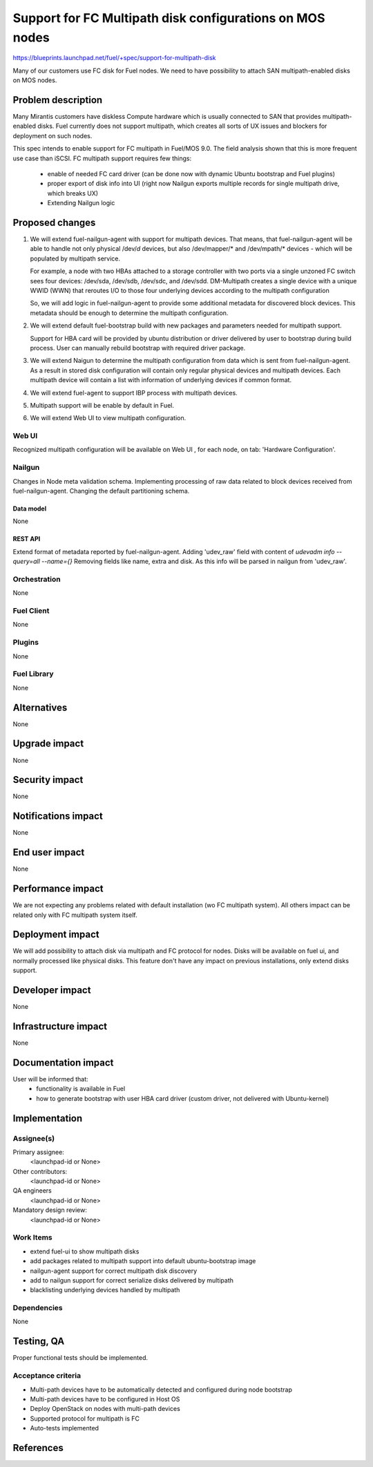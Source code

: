 ..
 This work is licensed under a Creative Commons Attribution 3.0 Unported
 License.

 http://creativecommons.org/licenses/by/3.0/legalcode

=========================================================
Support for FC Multipath disk configurations on MOS nodes
=========================================================

https://blueprints.launchpad.net/fuel/+spec/support-for-multipath-disk

Many of our customers use FC disk for Fuel nodes.
We need to have possibility to attach SAN multipath-enabled disks on MOS nodes.


-------------------
Problem description
-------------------

Many Mirantis customers have diskless Compute hardware which is usually
connected to SAN that provides multipath-enabled disks.
Fuel currently does not support multipath, which creates all sorts of UX issues
and blockers for deployment on such nodes.

This spec intends to enable support for FC multipath in Fuel/MOS 9.0. The field
analysis shown that this is more frequent use case than iSCSI.
FC multipath support requires few things:

    * enable of needed FC card driver (can be done now with dynamic Ubuntu
      bootstrap and Fuel plugins)

    * proper export of disk info into UI (right now Nailgun exports multiple
      records for single multipath drive, which breaks UX)

    * Extending Nailgun logic


----------------
Proposed changes
----------------


#. We will extend fuel-nailgun-agent with support for multipath devices.
   That means, that fuel-nailgun-agent will be able to handle not only physical
   /dev/*d* devices, but also /dev/mapper/* and /dev/mpath/* devices - which
   will be populated by multipath service.

   For example, a node with two HBAs attached to a storage controller with two
   ports via a single unzoned FC switch sees four devices: /dev/sda, /dev/sdb,
   /dev/sdc, and /dev/sdd. DM-Multipath creates a single device with a
   unique WWID (WWN) that reroutes I/O to those four underlying devices
   according to the multipath configuration

   So, we will add logic in fuel-nailgun-agent to provide some additional
   metadata for discovered block devices. This metadata should be enough to
   determine the multipath configuration.

#. We will extend default fuel-bootstrap build with new packages and parameters
   needed for multipath support.

   Support for HBA card will be provided by ubuntu distribution or driver
   delivered by user to bootstrap during    build process. User can manually
   rebuild bootstrap with required driver package.

#. We will extend Naigun to determine the multipath configuration from data
   which is sent from fuel-nailgun-agent. As a result in stored disk
   configuration will contain only regular physical devices and multipath
   devices. Each multipath device will contain a list with information of
   underlying devices if common format.

#. We will extend fuel-agent to support IBP process with multipath
   devices.

#. Multipath support will be enable by default in Fuel.

#. We will extend Web UI to view multipath configuration.

Web UI
======

Recognized multipath configuration will be available on Web UI , for each node,
on tab: 'Hardware Configuration'.


Nailgun
=======

Changes in Node meta validation schema. Implementing processing of raw data
related to block devices received from fuel-nailgun-agent.
Changing the default partitioning schema.

Data model
----------

None

REST API
--------


Extend format of metadata reported by fuel-nailgun-agent.
Adding 'udev_raw' field with content of `udevadm info --query=all --name={}`
Removing fields like name, extra and disk. As this info will be parsed in
nailgun from 'udev_raw'.


Orchestration
=============

None


Fuel Client
===========

None

Plugins
=======

None


Fuel Library
============

None


------------
Alternatives
------------

None


--------------
Upgrade impact
--------------

None


---------------
Security impact
---------------

None


--------------------
Notifications impact
--------------------

None


---------------
End user impact
---------------

None

------------------
Performance impact
------------------

We are not expecting any problems related with default installation
(w\o FC multipath system).
All others impact can be related only with FC multipath system itself.

-----------------
Deployment impact
-----------------

We will add possibility to attach disk via multipath and FC protocol for nodes.
Disks will be available on fuel ui, and normally processed like physical disks.
This feature don't have any impact on previous installations, only
extend disks support.

----------------
Developer impact
----------------

None


---------------------
Infrastructure impact
---------------------

None


--------------------
Documentation impact
--------------------

User will be informed that:
    - functionality is available in Fuel

    - how to generate bootstrap with user HBA card driver
      (custom driver, not delivered with Ubuntu-kernel)


--------------
Implementation
--------------

Assignee(s)
===========

Primary assignee:
  <launchpad-id or None>

Other contributors:
  <launchpad-id or None>


QA engineers
  <launchpad-id or None>

Mandatory design review:
    <launchpad-id or None>

Work Items
==========

- extend fuel-ui to show multipath disks
- add packages related to multipath support into default ubuntu-bootstrap image
- nailgun-agent support for correct multipath disk discovery
- add to nailgun support for correct serialize disks delivered by multipath
- blacklisting underlying devices handled by multipath


Dependencies
============

None


-----------
Testing, QA
-----------

Proper functional tests should be implemented.


Acceptance criteria
===================

* Multi-path devices have to be automatically detected and configured during node bootstrap

* Multi-path devices have to be configured in Host OS

* Deploy OpenStack on nodes with multi-path devices

* Supported protocol for multipath is FC

* Auto-tests implemented



----------
References
----------

